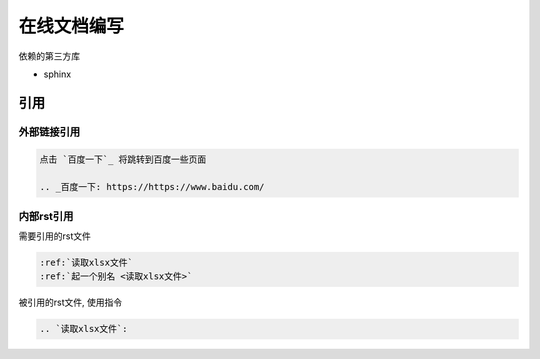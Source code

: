 ******************************
在线文档编写
******************************

依赖的第三方库

* sphinx

引用
=============================

外部链接引用
-----------------------------

.. code-block:: rst

    点击 `百度一下`_ 将跳转到百度一些页面

    .. _百度一下: https://https://www.baidu.com/

内部rst引用
-------------------------------

需要引用的rst文件

.. code-block:: rst

   :ref:`读取xlsx文件`
   :ref:`起一个别名 <读取xlsx文件>`

被引用的rst文件, 使用指令

.. code-block:: rst

   .. `读取xlsx文件`:

